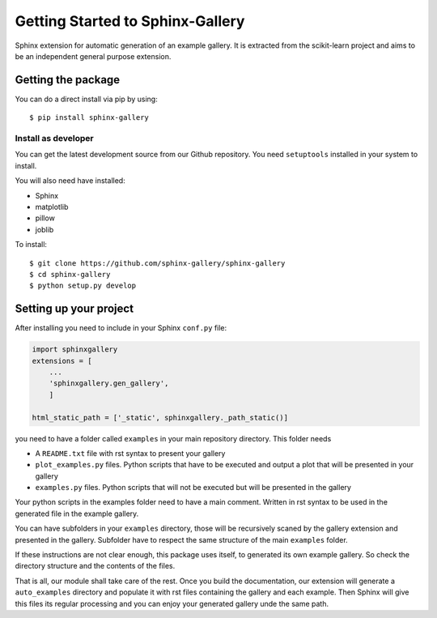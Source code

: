 =================================
Getting Started to Sphinx-Gallery
=================================

.. image:: https://travis-ci.org/sphinx-gallery/sphinx-gallery.svg?branch=master
    :target: https://travis-ci.org/sphinx-gallery/sphinx-gallery

.. image:: https://readthedocs.org/projects/sphinx-gallery/badge/?version=latest
    :target: https://readthedocs.org/projects/sphinx-gallery/?badge=latest
    :alt: Documentation Status


Sphinx extension for automatic generation of an example gallery.
It is extracted from the scikit-learn project and aims to be an
independent general purpose extension.

Getting the package
===================

You can do a direct install via pip by using::

    $ pip install sphinx-gallery


Install as developer
--------------------

You can get the latest development source from our Github repository.
You need  ``setuptools`` installed in your system to install.

You will also need have installed:

* Sphinx
* matplotlib
* pillow
* joblib

To install::

    $ git clone https://github.com/sphinx-gallery/sphinx-gallery
    $ cd sphinx-gallery
    $ python setup.py develop


Setting up your project
=======================

After installing you need to include in your Sphinx ``conf.py`` file:


.. code-block:: python

    import sphinxgallery
    extensions = [
        ...
        'sphinxgallery.gen_gallery',
        ]

    html_static_path = ['_static', sphinxgallery._path_static()]


you need to have a folder called ``examples`` in your main repository directory.
This folder needs

* A ``README.txt`` file with rst syntax to present your gallery
* ``plot_examples.py`` files. Python scripts that have to be executed
  and output a plot that will be presented in your gallery
* ``examples.py`` files. Python scripts that will not be executed but will be presented
  in the gallery

Your python scripts in the examples folder need to have a main comment. Written
in rst syntax to be used in the generated file in the example gallery.

You can have subfolders in your ``examples`` directory, those will be recursively
scaned by the gallery extension and presented in the gallery. Subfolder have to
respect the same structure of the main ``examples`` folder.

If these instructions are not clear enough, this package uses itself, to generated
its own example gallery. So check the directory structure and the contents of the
files.

That is all, our module shall take care of the rest.
Once you build the documentation, our extension will generate a ``auto_examples``
directory and populate it with rst files containing the gallery and each example.
Then Sphinx will give this files its regular processing and you can enjoy your
generated gallery unde the same path.
